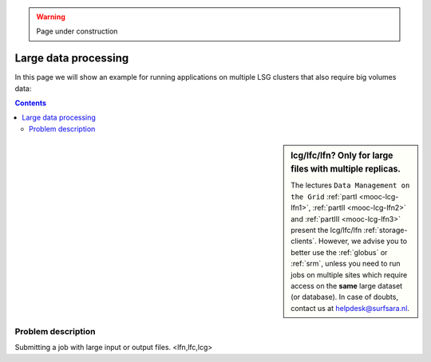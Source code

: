 .. warning:: Page under construction

.. _large-data-lfc-practice:

*********************
Large data processing  
*********************

In this page we will show an example for running applications on multiple LSG clusters that also require big volumes data:

.. contents:: 
    :depth: 4

.. sidebar:: lcg/lfc/lfn? Only for large files with multiple replicas.

	The lectures ``Data Management on the Grid`` :ref:`partI <mooc-lcg-lfn1>`, :ref:`partII <mooc-lcg-lfn2>` and :ref:`partIII <mooc-lcg-lfn3>` present the lcg/lfc/lfn :ref:`storage-clients`. However, we advise you to better use the :ref:`globus` or :ref:`srm`, unless you need to run jobs on multiple sites which require access on the **same** large dataset (or database). In case of doubts, contact us at helpdesk@surfsara.nl.

===================
Problem description
===================

Submitting a job with large input or output files.
<lfn,lfc,lcg>

